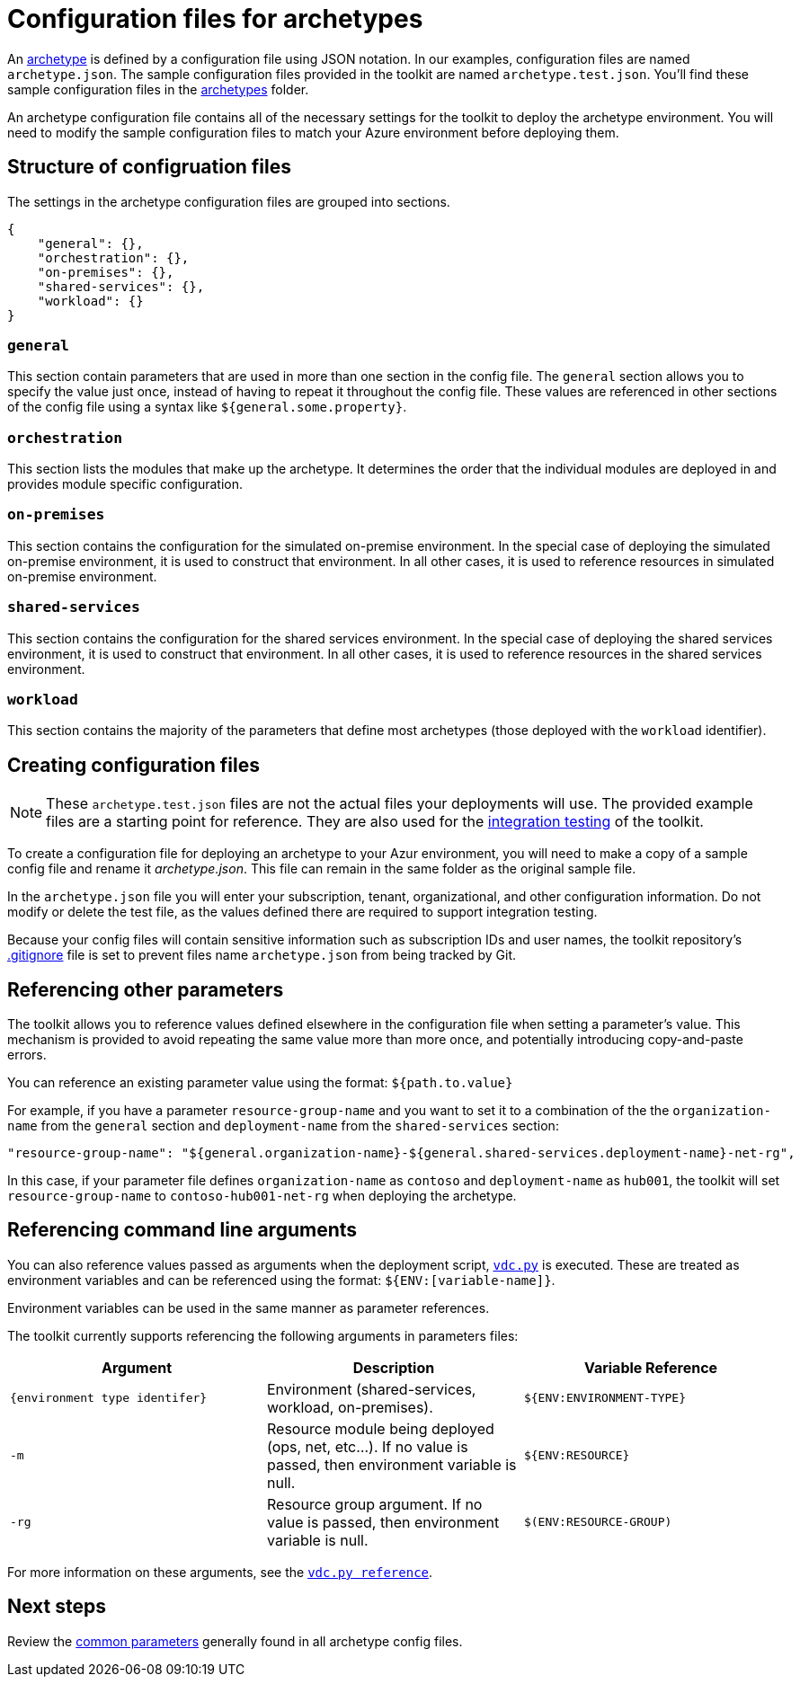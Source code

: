 = Configuration files for archetypes

An link:../understand/toolkit.md#archetypes[archetype] is defined by a configuration file using JSON notation. In our examples, configuration files are named `archetype.json`. The sample configuration files provided in the toolkit are named `archetype.test.json`. You'll find these sample configuration files in the link:../../archetypes[archetypes] folder.

An archetype configuration file contains all of the necessary settings for the toolkit to deploy the archetype environment. You will need to modify the sample configuration files to match your Azure environment before deploying them.

== Structure of configruation files

The settings in the archetype configuration files are grouped into sections.

[source,json]
----
{ 
    "general": {},
    "orchestration": {},
    "on-premises": {},
    "shared-services": {},
    "workload": {}
}
----

=== `general` 

This section contain parameters that are used in more than one section in the config file. The `general` section allows you to specify the value just once, instead of having to repeat it throughout the config file. These values are referenced in other sections of the config file using a syntax like `${general.some.property}`.

=== `orchestration`

This section lists the modules that make up the archetype. It determines the order that the individual modules are deployed in and provides module specific configuration.

=== `on-premises`

This section contains the configuration for the simulated on-premise environment. In the special case of deploying the simulated on-premise environment, it is used to construct that environment. In all other cases, it is used to reference resources in simulated on-premise environment.

=== `shared-services`

This section contains the configuration for the shared services environment. In the special case of deploying the shared services environment, it is used to construct that environment. In all other cases, it is used to reference resources in the shared services environment.

=== `workload`

This section contains the majority of the parameters that define most archetypes (those deployed with the `workload` identifier).

== Creating configuration files

NOTE: These `archetype.test.json` files are not the actual files your deployments will use. The provided example files are a starting point for reference. They are also used for the link:../12-integration-testing.md[integration testing] of the toolkit.

To create a configuration file for deploying an archetype to your Azur environment, you will need to make a copy of a sample config file and rename it _archetype.json_. This file can remain in the same
folder as the original sample file.

In the `archetype.json` file you will enter your subscription, tenant, organizational, and other configuration information. Do not modify or delete the test file, as the values defined there are required to support integration testing.

Because your config files will contain sensitive information such as subscription IDs and user names, the toolkit repository's link:../.gitignore[.gitignore] file is set to prevent files name `archetype.json` from being tracked by Git.

== Referencing other parameters

The toolkit allows you to reference values defined elsewhere in the configuration file when setting a parameter's value. This mechanism is provided to avoid repeating the same value more than more once, and potentially introducing copy-and-paste errors. 

You can reference an existing parameter value using the format: `${path.to.value}`

For example, if you have a parameter `resource-group-name` and you want to set it to a combination of the the `organization-name` from the `general` section and `deployment-name` from the `shared-services` section:

[source,json]
----
"resource-group-name": "${general.organization-name}-${general.shared-services.deployment-name}-net-rg",
----

In this case, if your parameter file defines `organization-name` as `contoso` and `deployment-name` as `hub001`, the toolkit will set `resource-group-name` to `contoso-hub001-net-rg` when deploying the archetype.

== Referencing command line arguments

You can also reference values passed as arguments when the deployment
script, link:../reference/script-vdc.adoc[`vdc.py`] is executed. These are treated as environment variables and can be referenced using the format: `${ENV:[variable-name]}`.

Environment variables can be used in the same manner as parameter references.

The toolkit currently supports referencing the following arguments in parameters files:

[cols="a,,a",options="header"]
|===
| Argument | Description | Variable Reference
| `{environment type identifer}`
| Environment (shared-services, workload, on-premises). 
| `${ENV:ENVIRONMENT-TYPE}`

| `-m` 
| Resource module being deployed (ops, net, etc…). If no value is passed, then environment variable is null.
| `${ENV:RESOURCE}`

| `-rg`
| Resource group argument. If no value is passed, then environment variable is null.
| `$(ENV:RESOURCE-GROUP)`
|===

For more information on these arguments, see the link:../reference/script-vdc.adoc[`vdc.py reference`].

== Next steps

Review the link:common-parameters.adocs[common parameters] generally found in all archetype config files. 